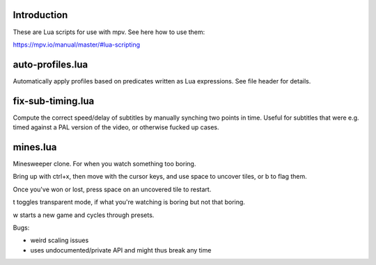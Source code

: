 Introduction
------------

These are Lua scripts for use with mpv. See here how to use them:

https://mpv.io/manual/master/#lua-scripting

auto-profiles.lua
-----------------

Automatically apply profiles based on predicates written as Lua expressions. See
file header for details.

fix-sub-timing.lua
------------------

Compute the correct speed/delay of subtitles by manually synching two points in
time. Useful for subtitles that were e.g. timed against a PAL version of the
video, or otherwise fucked up cases.

mines.lua
---------

Minesweeper clone. For when you watch something too boring.

Bring up with ctrl+x, then move with the cursor keys, and use space to
uncover tiles, or b to flag them.

Once you've won or lost, press space on an uncovered tile to restart.

t toggles transparent mode, if what you're watching is boring but not that boring.

w starts a new game and cycles through presets.

Bugs:

- weird scaling issues
- uses undocumented/private API and might thus break any time
